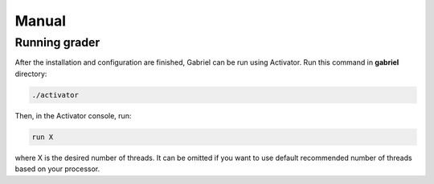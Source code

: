 Manual
======

Running grader
--------------

After the installation and configuration are finished, Gabriel can be run using Activator. Run this command in **gabriel** directory:

.. sourcecode:: bash

    ./activator

Then, in the Activator console, run:

.. sourcecode:: bash

    run X

where X is the desired number of threads. It can be omitted if you want to use default recommended number of threads based on your processor.
